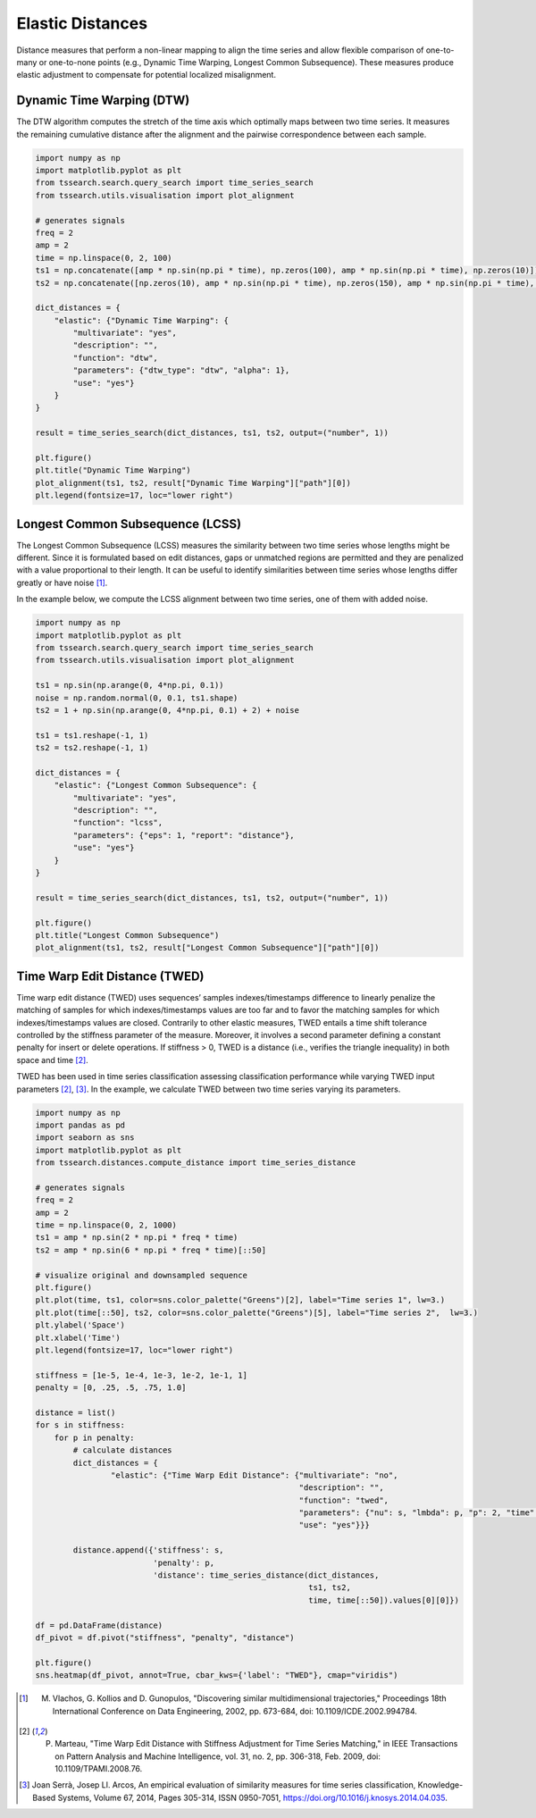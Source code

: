 =================
Elastic Distances
=================

Distance measures that perform a non-linear mapping to align the time series and allow flexible comparison of one-to-many or one-to-none points (e.g., Dynamic Time Warping, Longest Common Subsequence). These measures produce elastic adjustment to compensate for potential localized misalignment.

**************************
Dynamic Time Warping (DTW)
**************************

The DTW algorithm computes the stretch of the time axis which optimally maps between two time series. It measures the remaining cumulative distance after the alignment and the pairwise correspondence between each sample.

.. code:: python

    import numpy as np
    import matplotlib.pyplot as plt
    from tssearch.search.query_search import time_series_search
    from tssearch.utils.visualisation import plot_alignment

    # generates signals
    freq = 2
    amp = 2
    time = np.linspace(0, 2, 100)
    ts1 = np.concatenate([amp * np.sin(np.pi * time), np.zeros(100), amp * np.sin(np.pi * time), np.zeros(10)])
    ts2 = np.concatenate([np.zeros(10), amp * np.sin(np.pi * time), np.zeros(150), amp * np.sin(np.pi * time), np.zeros(5)])

    dict_distances = {
        "elastic": {"Dynamic Time Warping": {
            "multivariate": "yes",
            "description": "",
            "function": "dtw",
            "parameters": {"dtw_type": "dtw", "alpha": 1},
            "use": "yes"}
        }
    }

    result = time_series_search(dict_distances, ts1, ts2, output=("number", 1))

    plt.figure()
    plt.title("Dynamic Time Warping")
    plot_alignment(ts1, ts2, result["Dynamic Time Warping"]["path"][0])
    plt.legend(fontsize=17, loc="lower right")


.. image:: https://i.postimg.cc/sgQKCBfj/dtw-search.png
   :alt: An example of DTW.

*********************************
Longest Common Subsequence (LCSS)
*********************************

The Longest Common Subsequence (LCSS) measures the similarity between two time series whose lengths might be different. Since it is formulated based on edit distances,  gaps or unmatched regions are permitted and they are penalized with a value proportional to their length. It can be useful to identify similarities between time series whose lengths differ greatly or have noise [1]_.

In the example below, we compute the LCSS alignment between two time series, one of them with added noise.

.. code:: python

    import numpy as np
    import matplotlib.pyplot as plt
    from tssearch.search.query_search import time_series_search
    from tssearch.utils.visualisation import plot_alignment

    ts1 = np.sin(np.arange(0, 4*np.pi, 0.1))
    noise = np.random.normal(0, 0.1, ts1.shape)
    ts2 = 1 + np.sin(np.arange(0, 4*np.pi, 0.1) + 2) + noise

    ts1 = ts1.reshape(-1, 1)
    ts2 = ts2.reshape(-1, 1)

    dict_distances = {
        "elastic": {"Longest Common Subsequence": {
            "multivariate": "yes",
            "description": "",
            "function": "lcss",
            "parameters": {"eps": 1, "report": "distance"},
            "use": "yes"}
        }
    }

    result = time_series_search(dict_distances, ts1, ts2, output=("number", 1))

    plt.figure()
    plt.title("Longest Common Subsequence")
    plot_alignment(ts1, ts2, result["Longest Common Subsequence"]["path"][0])


.. image:: https://i.postimg.cc/43Rx3ZBV/lcss-search.png
   :alt: An example of LCSS.


******************************
Time Warp Edit Distance (TWED)
******************************

Time warp edit distance (TWED) uses sequences’ samples indexes/timestamps difference to linearly penalize the matching of samples for which indexes/timestamps values are too far and to favor the matching samples for which indexes/timestamps values are closed. Contrarily to other elastic measures, TWED entails a time shift tolerance controlled by the stiffness parameter of the measure. Moreover, it involves a second parameter defining a constant penalty for insert or delete operations. If stiffness > 0, TWED is a distance (i.e., verifies the triangle inequality) in both space and time [2]_.

TWED has been used in time series classification assessing classification performance while varying TWED input parameters [2]_, [3]_. In the example, we calculate TWED between two time series varying its parameters.

.. code:: python

    import numpy as np
    import pandas as pd
    import seaborn as sns
    import matplotlib.pyplot as plt
    from tssearch.distances.compute_distance import time_series_distance

    # generates signals
    freq = 2
    amp = 2
    time = np.linspace(0, 2, 1000)
    ts1 = amp * np.sin(2 * np.pi * freq * time)
    ts2 = amp * np.sin(6 * np.pi * freq * time)[::50]

    # visualize original and downsampled sequence
    plt.figure()
    plt.plot(time, ts1, color=sns.color_palette("Greens")[2], label="Time series 1", lw=3.)
    plt.plot(time[::50], ts2, color=sns.color_palette("Greens")[5], label="Time series 2",  lw=3.)
    plt.ylabel('Space')
    plt.xlabel('Time')
    plt.legend(fontsize=17, loc="lower right")

    stiffness = [1e-5, 1e-4, 1e-3, 1e-2, 1e-1, 1]
    penalty = [0, .25, .5, .75, 1.0]

    distance = list()
    for s in stiffness:
        for p in penalty:
            # calculate distances
            dict_distances = {
                    "elastic": {"Time Warp Edit Distance": {"multivariate": "no",
                                                            "description": "",
                                                            "function": "twed",
                                                            "parameters": {"nu": s, "lmbda": p, "p": 2, "time": "true"},
                                                            "use": "yes"}}}

            distance.append({'stiffness': s,
                             'penalty': p,
                             'distance': time_series_distance(dict_distances,
                                                              ts1, ts2,
                                                              time, time[::50]).values[0][0]})

    df = pd.DataFrame(distance)
    df_pivot = df.pivot("stiffness", "penalty", "distance")

    plt.figure()
    sns.heatmap(df_pivot, annot=True, cbar_kws={'label': "TWED"}, cmap="viridis")


.. image:: https://i.postimg.cc/tJp6nWkd/twed-time-series-originals.png
  :alt: Two example series

.. image:: https://i.postimg.cc/bryGw8Y3/twed-heatmap.png
  :alt: Resulting TWED distances


.. [1] M. Vlachos, G. Kollios and D. Gunopulos, "Discovering similar multidimensional trajectories," Proceedings 18th International Conference on Data Engineering, 2002, pp. 673-684, doi: 10.1109/ICDE.2002.994784.

.. [2] P. Marteau, "Time Warp Edit Distance with Stiffness Adjustment for Time Series Matching," in IEEE Transactions on Pattern Analysis and Machine Intelligence, vol. 31, no. 2, pp. 306-318, Feb. 2009, doi: 10.1109/TPAMI.2008.76.

.. [3] Joan Serrà, Josep Ll. Arcos, An empirical evaluation of similarity measures for time series classification, Knowledge-Based Systems, Volume 67, 2014, Pages 305-314, ISSN 0950-7051, https://doi.org/10.1016/j.knosys.2014.04.035.




